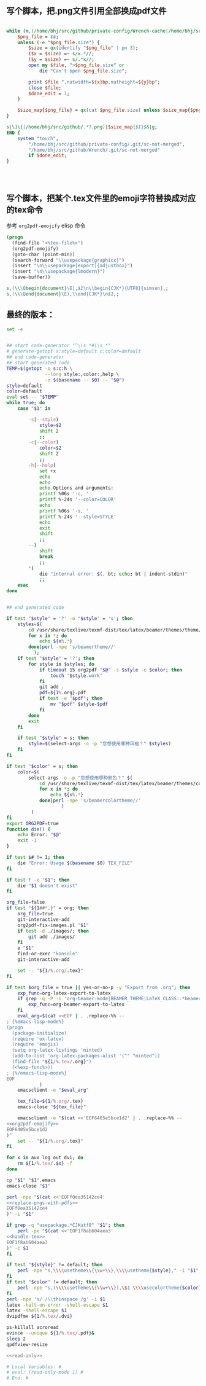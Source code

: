 ** 写个脚本，把.png文件引用全部换成pdf文件
#+name: replace-pngs-with-pdfs
#+BEGIN_SRC perl

  while (m,(/home/bhj/src/github/private-config/Wrench-cache|/home/bhj/src/github/Wrench/release/emojis)/.*?.png,g) {
      $png_file = $&;
      unless (-e "$png_file.size") {
          $size = qx(identify "$png_file" | pn 3);
          ($x = $size) =~ s/x.*//;
          ($y = $size) =~ s/.*x//;
          open my $file, ">$png_file.size" or
              die "Can't open $png_file.size";

          print $file ",natwidth=${x}bp,natheight=${y}bp";
          close $file;
          $done_edit = 1;
      }

      $size_map{$png_file} = qx(cat $png_file.size) unless $size_map{$png_file} ;
  }

  s|\]\{(/home/bhj/src/github/.*?.png)|$size_map{$1}$&|g;
  END {
      system "touch",
          "/home/bhj/src/github/private-config/.git/sc-not-merged",
          "/home/bhj/src/github/Wrench/.git/sc-not-merged"
          if $done_edit;
  }




#+END_SRC
** 写个脚本，把某个.tex文件里的emoji字符替换成对应的tex命令

参考 =org2pdf-emojify= elisp 命令
#+name: org2pdf-emojify
#+BEGIN_SRC emacs-lisp
  (progn
    (find-file "<%tex-file%>")
    (org2pdf-emojify)
    (goto-char (point-min))
    (search-forward "\\usepackage{graphicx}")
    (insert "\n\\usepackage[export]{adjustbox}")
    (insert "\n\\usepackage{lmodern}")
    (save-buffer))
#+END_SRC
#+name: handle-tex
#+BEGIN_SRC perl
s,(\\\Qbegin{document}\E),$1\n\\begin{CJK*}{UTF8}{simsun},;
s,(\\\Qend{document}\E),\\end{CJK*}\n$1,;
#+END_SRC
** 最终的版本：

   #+name: the-ultimate-script
   #+BEGIN_SRC sh :tangle ~/system-config/bin/org2pdf :comments link :shebang "#!/bin/bash" :noweb yes
     set -e


     ## start code-generator "^\\s *#\\s *"
     # generate-getopt s:style=default c:color=default
     ## end code-generator
     ## start generated code
     TEMP=$(getopt -o s:c:h \
                   --long style:,color:,help \
                   -n $(basename -- $0) -- "$@")
     style=default
     color=default
     eval set -- "$TEMP"
     while true; do
         case "$1" in

             -s|--style)
                 style=$2
                 shift 2
                 ;;
             -c|--color)
                 color=$2
                 shift 2
                 ;;
             -h|--help)
                 set +x
                 echo
                 echo
                 echo Options and arguments:
                 printf %06s '-c, '
                 printf %-24s '--color=COLOR'
                 echo
                 printf %06s '-s, '
                 printf %-24s '--style=STYLE'
                 echo
                 exit
                 shift
                 ;;
             --)
                 shift
                 break
                 ;;
             ,*)
                 die "internal error: $(. bt; echo; bt | indent-stdin)"
                 ;;
         esac
     done


     ## end generated code

     if test "$style" = '?' -o "$style" = 's'; then
         styles=$(
             cd /usr/share/texlive/texmf-dist/tex/latex/beamer/themes/theme/
             for x in *; do
                 echo ${x%.*}
             done|perl -npe 's/beamertheme//'
               );
         if test "$style" = '?'; then
             for style in $styles; do
                 if timeout 15 org2pdf "$@" -s $style -c $color; then
                     touch "$style.work"
                 fi
                 git add .
                 pdf=${1%.org}.pdf
                 if test -e "$pdf"; then
                     mv "$pdf" $style-$pdf
                 fi
             done
             exit
         fi

         if test "$style" = s; then
             style=$(select-args -o -p "您想使用哪种风格？" $styles)
         fi
     fi

     if test "$color" = s; then
         color=$(
             select-args -o -p "您想使用哪种颜色？" $(
                 cd /usr/share/texlive/texmf-dist/tex/latex/beamer/themes/color/
                 for x in *; do
                     echo ${x%.*}
                 done|perl -npe 's/beamercolortheme//'
                         )
              )
     fi
     export ORG2PDF=true
     function die() {
         echo Error: "$@"
         exit -1
     }

     if test $# != 1; then
         die "Error: Usage $(basename $0) TEX_FILE"
     fi

     if test ! -e "$1"; then
         die "$1 doesn't exist"
     fi

     org_file=false
     if test "${1##*.}" = org; then
         org_file=true
         git-interactive-add
         org2pdf-fix-images.pl "$1"
         if test -d ./images/; then
             git add ./images/
         fi
         e "$1"
         find-or-exec "konsole"
         git-interactive-add

         set -- "${1/%.org/.tex}"
     fi

     if test $org_file = true || yes-or-no-p -y "Export from .org"; then
         exp_func=org-latex-export-to-latex
         if grep -q -P -i 'org-beamer-mode|BEAMER_THEME|LaTeX_CLASS:.*beamer' "${1/%.tex/.org}"; then
             exp_func=org-beamer-export-to-latex
         fi
         eval_arg=$(cat <<EOF | . .replace-%% --
     ; {%emacs-lisp-mode%}
     (progn
       (package-initialize)
       (require 'ox-latex)
       (require 'emojis)
       (setq org-latex-listings 'minted)
       (add-to-list 'org-latex-packages-alist '("" "minted"))
       (find-file "${1/%.tex/.org}")
       (<%exp-func%>))
     ; {%/emacs-lisp-mode%}
     EOF
                 )
         emacsclient -e "$eval_arg"

         tex_file=${1/%.org/.tex}
         emacs-close "${tex_file}"

         emacsclient -e "$(cat <<'EOF6405e5bce1d2' | . .replace-%% --
     <<org2pdf-emojify>>
     EOF6405e5bce1d2
     )"
         set -- "${1/%.org/.tex}"
     fi

     for x in aux log out dvi; do
         rm ${1/%.tex/.$x} -f
     done

     cp "$1" "$1".emacs
     emacs-close "$1"

     perl -npe "$(cat <<'EOFf0ea35142ce4'
     <<replace-pngs-with-pdfs>>
     EOFf0ea35142ce4
     )" -i "$1"

     if grep -q "usepackage.*CJKutf8" "$1"; then
         perl -pe "$(cat <<'EOF1f8ab604aea3'
     <<handle-tex>>
     EOF1f8ab604aea3
     )" -i $1
     fi

     if test "${style}" != default; then
         perl -npe "s,\\\\usetheme\\{\\w+\\},\\\\usetheme{$style}," -i "$1"
     fi
     if test "$color" != default; then
         perl -npe "s,(\\\\usetheme\\{\\w+\\}),\$1 \\\\usecolortheme{$color}," -i "$1"
     fi
     perl -npe 's/ /\\thinspace /g' -i $1
     latex -halt-on-error -shell-escape $1
     latex -shell-escape $1
     dvipdfmx ${1/%.tex/.dvi}

     ps-killall acroread
     evince --unique ${1/%.tex/.pdf}&
     sleep 2
     qpdfview-resize

     <<read-only>>
   #+END_SRC

   #+results: the-ultimate-script

#+name: read-only
#+BEGIN_SRC sh
# Local Variables: #
# eval: (read-only-mode 1) #
# End: #
#+END_SRC

